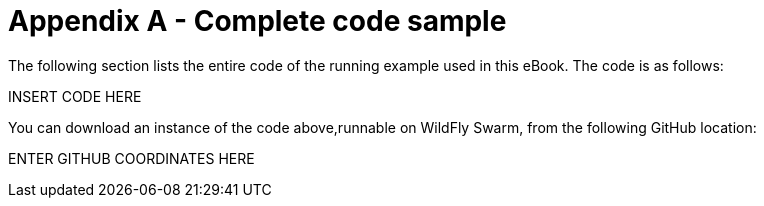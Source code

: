 = Appendix A - Complete code sample

The following section lists the entire code of the running example used in this eBook. The code is as follows:

INSERT CODE HERE

You can download an instance of the code above,runnable on WildFly Swarm, from the following GitHub location:

ENTER GITHUB COORDINATES HERE


